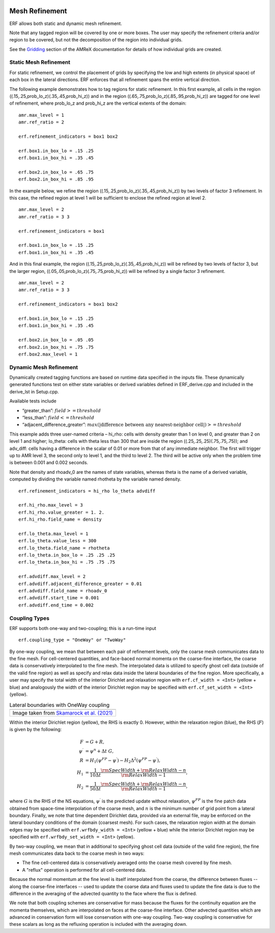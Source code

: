 
 .. role:: cpp(code)
    :language: c++

 .. _MeshRefinement:

Mesh Refinement
===============

ERF allows both static and dynamic mesh refinement.

Note that any tagged region will be covered by one or more boxes.  The user may
specify the refinement criteria and/or region to be covered, but not the decomposition of the region into
individual grids.

See the `Gridding`_ section of the AMReX documentation for details of how individual grids are created.

.. _`Gridding`: https://amrex-codes.github.io/amrex/docs_html/ManagingGridHierarchy_Chapter.html

Static Mesh Refinement
----------------------

For static refinement, we control the placement of grids by specifying
the low and high extents (in physical space) of each box in the lateral
directions.   ERF enforces that all refinement spans the entire vertical direction.

The following example demonstrates how to tag regions for static refinement.
In this first example, all cells in the region ((.15,.25,prob_lo_z)(.35,.45,prob_hi_z))
and in the region ((.65,.75,prob_lo_z)(.85,.95,prob_hi_z)) are tagged for
one level of refinement, where prob_lo_z and prob_hi_z are the vertical extents of the domain:

::

          amr.max_level = 1
          amr.ref_ratio = 2

          erf.refinement_indicators = box1 box2

          erf.box1.in_box_lo = .15 .25
          erf.box1.in_box_hi = .35 .45

          erf.box2.in_box_lo = .65 .75
          erf.box2.in_box_hi = .85 .95

In the example below, we refine the region ((.15,.25,prob_lo_z)(.35,.45,prob_hi_z))
by two levels of factor 3 refinement. In this case, the refined region at level 1 will
be sufficient to enclose the refined region at level 2.

::

          amr.max_level = 2
          amr.ref_ratio = 3 3

          erf.refinement_indicators = box1

          erf.box1.in_box_lo = .15 .25
          erf.box1.in_box_hi = .35 .45

And in this final example, the region ((.15,.25,prob_lo_z)(.35,.45,prob_hi_z))
will be refined by two levels of factor 3, but the larger region, ((.05,.05,prob_lo_z)(.75,.75,prob_hi_z))
will be refined by a single factor 3 refinement.

::

          amr.max_level = 2
          amr.ref_ratio = 3 3

          erf.refinement_indicators = box1 box2

          erf.box1.in_box_lo = .15 .25
          erf.box1.in_box_hi = .35 .45

          erf.box2.in_box_lo = .05 .05
          erf.box2.in_box_hi = .75 .75
          erf.box2.max_level = 1


Dynamic Mesh Refinement
-----------------------

Dynamically created tagging functions are based on runtime data specified in the inputs file.
These dynamically generated functions test on either state variables or derived variables
defined in ERF_derive.cpp and included in the derive_lst in Setup.cpp.

Available tests include

-  “greater\_than”: :math:`field >= threshold`

-  “less\_than”: :math:`field <= threshold`

-  “adjacent\_difference\_greater”: :math:`max( | \text{difference between any nearest-neighbor cell} | ) >= threshold`

This example adds three user-named criteria –
hi\_rho: cells with density greater than 1 on level 0, and greater than 2 on level 1 and higher;
lo\_theta: cells with theta less than 300 that are inside the region ((.25,.25,.25)(.75,.75,.75));
and adv_diff: cells having a difference in the scalar of 0.01 or more from that of any immediate neighbor.
The first will trigger up to AMR level 3, the second only to level 1, and the third to level 2.
The third will be active only when the problem time is between 0.001 and 0.002 seconds.

Note that density and rhoadv_0 are the names of state variables, whereas theta is the name of a derived variable,
computed by dividing the variable named rhotheta by the variable named density.

::

          erf.refinement_indicators = hi_rho lo_theta advdiff

          erf.hi_rho.max_level = 3
          erf.hi_rho.value_greater = 1. 2.
          erf.hi_rho.field_name = density

          erf.lo_theta.max_level = 1
          erf.lo_theta.value_less = 300
          erf.lo_theta.field_name = rhotheta
          erf.lo_theta.in_box_lo = .25 .25 .25
          erf.lo_theta.in_box_hi = .75 .75 .75

          erf.advdiff.max_level = 2
          erf.advdiff.adjacent_difference_greater = 0.01
          erf.advdiff.field_name = rhoadv_0
          erf.advdiff.start_time = 0.001
          erf.advdiff.end_time = 0.002

Coupling Types
--------------

ERF supports both one-way and two-coupling; this is a run-time input

::

      erf.coupling_type = "OneWay" or "TwoWay"

By one-way coupling, we mean that between each pair of refinement levels,
only the coarse mesh communicates data to the fine mesh. For cell-centered quantities,
and face-baced normal momenta on the coarse-fine interface, the coarse data is conservatively
interpolated to the fine mesh. The interpolated data is utilized to specify ghost cell data
(outside of the valid fine region) as well as specify and relax data inside the lateral boundaries
of the fine region. More specifically, a user may specify the total width of the interior
Dirichlet and relaxation region with ``erf.cf_width = <Int>`` (yellow + blue)
and analogously the width of the interior Dirichlet region may be specified with
``erf.cf_set_width = <Int>`` (yellow).

.. |wrfbdy| image:: figures/wrfbdy_BCs.png
           :width: 600

.. _fig:Lateral BCs

.. table:: Lateral boundaries with OneWay coupling

   +-----------------------------------------------------+
   |                     |wrfbdy|                        |
   +-----------------------------------------------------+
   |  Image taken from `Skamarock et al. (2021)`_        |
   +-----------------------------------------------------+

.. _`Skamarock et al. (2021)`: http://dx.doi.org/10.5065/1dfh-6p97

Within the interior Dirichlet region (yellow), the RHS is exactly 0. However, within the relaxation region (blue),
the RHS (:math:`F`) is given by the following:

.. math::

   \begin{align}
   F &= G + R, \\
   \psi^{\prime} &= \psi^{n} + \Delta t \; G, \\
   R &= H_{1} \left( \psi^{FP} - \psi^{\prime} \right) - H_{2} \Delta^2 \left( \psi^{FP} - \psi^{\prime} \right), \\
   H_{1} &= \frac{1}{10 \Delta t} \frac{{\rm SpecWidth} + {\rm RelaxWidth} - n}{{\rm RelaxWidth} - 1}, \\
   H_{2} &= \frac{1}{50 \Delta t} \frac{{\rm SpecWidth} + {\rm RelaxWidth} - n}{{\rm RelaxWidth} - 1},
   \end{align}

where :math:`G` is the RHS of the NS equations, :math:`\psi^{\prime}` is the predicted update without
relaxation, :math:`\psi^{FP}` is the fine patch data obtained from space-time interpolation of the
coarse mesh, and :math:`n` is the minimum number of grid point from a lateral boundary. Finally, we
note that time dependent Dirichlet data, provided via an external file, may be enforced on the
lateral boundary conditions of the domain (coarsest mesh). For such cases, the relaxation region width
at the domain edges may be specified with ``erf.wrfbdy_width = <Int>`` (yellow + blue) while the
interior Dirichlet region may be specified with ``erf.wrfbdy_set_width = <Int>`` (yellow).


By two-way coupling, we mean that in additional to specifying ghost cell data (outside of the valid fine region),
the fine mesh communicates data back to the coarse mesh in two ways:

- The fine cell-centered data is conservatively averaged onto the coarse mesh covered by fine mesh.

- A "reflux" operation is performed for all cell-centered data.

Because the normal momentum at the fine level is itself interpolated from the coarse, the
difference between fluxes -- along the coarse-fine interfaces -- used to update the coarse data and fluxes
used to update the fine data is due to the difference in the averaging of the advected quantity to the face
where the flux is defined.

We note that both coupling schemes are conservative for mass because the fluxes for the continuity
equation are the momenta themselves, which are interpolated on faces at the coarse-fine interface.  Other advected
quantities which are advanced in conservation form will lose conservation with one-way coupling.
Two-way coupling is conservative for these scalars as long as the refluxing operation is included with the
averaging down.
